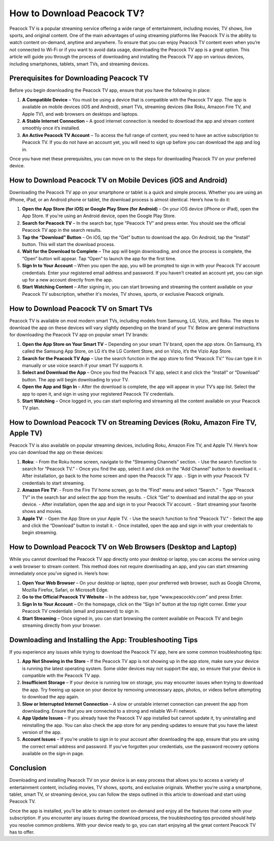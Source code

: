 How to Download Peacock TV?
================================

Peacock TV is a popular streaming service offering a wide range of entertainment, including movies, TV shows, live sports, and original content. One of the main advantages of using streaming platforms like Peacock TV is the ability to watch content on-demand, anytime and anywhere. To ensure that you can enjoy Peacock TV content even when you’re not connected to Wi-Fi or if you want to avoid data usage, downloading the Peacock TV app is a great option. This article will guide you through the process of downloading and installing the Peacock TV app on various devices, including smartphones, tablets, smart TVs, and streaming devices.

Prerequisites for Downloading Peacock TV
--------------------------------------------------

Before you begin downloading the Peacock TV app, ensure that you have the following in place:

1. **A Compatible Device** – You must be using a device that is compatible with the Peacock TV app. The app is available on mobile devices (iOS and Android), smart TVs, streaming devices (like Roku, Amazon Fire TV, and Apple TV), and web browsers on desktops and laptops.
2. **A Stable Internet Connection** – A good internet connection is needed to download the app and stream content smoothly once it’s installed.
3. **An Active Peacock TV Account** – To access the full range of content, you need to have an active subscription to Peacock TV. If you do not have an account yet, you will need to sign up before you can download the app and log in.

Once you have met these prerequisites, you can move on to the steps for downloading Peacock TV on your preferred device.

How to Download Peacock TV on Mobile Devices (iOS and Android)
---------------------------------------------------

Downloading the Peacock TV app on your smartphone or tablet is a quick and simple process. Whether you are using an iPhone, iPad, or an Android phone or tablet, the download process is almost identical. Here’s how to do it:

1. **Open the App Store (for iOS) or Google Play Store (for Android)** – 
   On your iOS device (iPhone or iPad), open the App Store. If you're using an Android device, open the Google Play Store.

2. **Search for Peacock TV** – 
   In the search bar, type “Peacock TV” and press enter. You should see the official Peacock TV app in the search results. 

3. **Tap the “Download” Button** – 
   On iOS, tap the “Get” button to download the app. On Android, tap the “Install” button. This will start the download process.

4. **Wait for the Download to Complete** – 
   The app will begin downloading, and once the process is complete, the “Open” button will appear. Tap “Open” to launch the app for the first time.

5. **Sign In to Your Account** – 
   When you open the app, you will be prompted to sign in with your Peacock TV account credentials. Enter your registered email address and password. If you haven’t created an account yet, you can sign up for a new account directly from the app.

6. **Start Watching Content** – 
   After signing in, you can start browsing and streaming the content available on your Peacock TV subscription, whether it's movies, TV shows, sports, or exclusive Peacock originals.

How to Download Peacock TV on Smart TVs
---------------------------------------------------

Peacock TV is available on most modern smart TVs, including models from Samsung, LG, Vizio, and Roku. The steps to download the app on these devices will vary slightly depending on the brand of your TV. Below are general instructions for downloading the Peacock TV app on popular smart TV brands:

1. **Open the App Store on Your Smart TV** – 
   Depending on your smart TV brand, open the app store. On Samsung, it’s called the Samsung App Store, on LG it’s the LG Content Store, and on Vizio, it’s the Vizio App Store.

2. **Search for the Peacock TV App** – 
   Use the search function in the app store to find “Peacock TV.” You can type it in manually or use voice search if your smart TV supports it.

3. **Select and Download the App** – 
   Once you find the Peacock TV app, select it and click the “Install” or “Download” button. The app will begin downloading to your TV.

4. **Open the App and Sign In** – 
   After the download is complete, the app will appear in your TV’s app list. Select the app to open it, and sign in using your registered Peacock TV credentials. 

5. **Start Watching** – 
   Once logged in, you can start exploring and streaming all the content available on your Peacock TV plan.

How to Download Peacock TV on Streaming Devices (Roku, Amazon Fire TV, Apple TV)
---------------------------------------------------

Peacock TV is also available on popular streaming devices, including Roku, Amazon Fire TV, and Apple TV. Here’s how you can download the app on these devices:

1. **Roku**:
   - From the Roku home screen, navigate to the “Streaming Channels” section.
   - Use the search function to search for “Peacock TV.”
   - Once you find the app, select it and click on the “Add Channel” button to download it.
   - After installation, go back to the home screen and open the Peacock TV app.
   - Sign in with your Peacock TV credentials to start streaming.

2. **Amazon Fire TV**:
   - From the Fire TV home screen, go to the “Find” menu and select “Search.”
   - Type “Peacock TV” in the search bar and select the app from the results.
   - Click “Get” to download and install the app on your device.
   - After installation, open the app and sign in to your Peacock TV account.
   - Start streaming your favorite shows and movies.

3. **Apple TV**:
   - Open the App Store on your Apple TV.
   - Use the search function to find “Peacock TV.”
   - Select the app and click the “Download” button to install it.
   - Once installed, open the app and sign in with your credentials to begin streaming.

How to Download Peacock TV on Web Browsers (Desktop and Laptop)
---------------------------------------------------

While you cannot download the Peacock TV app directly onto your desktop or laptop, you can access the service using a web browser to stream content. This method does not require downloading an app, and you can start streaming immediately once you’ve signed in. Here’s how:

1. **Open Your Web Browser** – 
   On your desktop or laptop, open your preferred web browser, such as Google Chrome, Mozilla Firefox, Safari, or Microsoft Edge.

2. **Go to the Official Peacock TV Website** – 
   In the address bar, type “www.peacocktv.com” and press Enter.

3. **Sign In to Your Account** – 
   On the homepage, click on the “Sign In” button at the top right corner. Enter your Peacock TV credentials (email and password) to sign in.

4. **Start Streaming** – 
   Once signed in, you can start browsing the content available on Peacock TV and begin streaming directly from your browser.

Downloading and Installing the App: Troubleshooting Tips
---------------------------------------------------

If you experience any issues while trying to download the Peacock TV app, here are some common troubleshooting tips:

1. **App Not Showing in the Store** – 
   If the Peacock TV app is not showing up in the app store, make sure your device is running the latest operating system. Some older devices may not support the app, so ensure that your device is compatible with the Peacock TV app.

2. **Insufficient Storage** – 
   If your device is running low on storage, you may encounter issues when trying to download the app. Try freeing up space on your device by removing unnecessary apps, photos, or videos before attempting to download the app again.

3. **Slow or Interrupted Internet Connection** – 
   A slow or unstable internet connection can prevent the app from downloading. Ensure that you are connected to a strong and reliable Wi-Fi network.

4. **App Update Issues** – 
   If you already have the Peacock TV app installed but cannot update it, try uninstalling and reinstalling the app. You can also check the app store for any pending updates to ensure that you have the latest version of the app.

5. **Account Issues** – 
   If you’re unable to sign in to your account after downloading the app, ensure that you are using the correct email address and password. If you've forgotten your credentials, use the password recovery options available on the sign-in page.

Conclusion
-------------

Downloading and installing Peacock TV on your device is an easy process that allows you to access a variety of entertainment content, including movies, TV shows, sports, and exclusive originals. Whether you're using a smartphone, tablet, smart TV, or streaming device, you can follow the steps outlined in this article to download and start using Peacock TV.

Once the app is installed, you’ll be able to stream content on-demand and enjoy all the features that come with your subscription. If you encounter any issues during the download process, the troubleshooting tips provided should help you resolve common problems. With your device ready to go, you can start enjoying all the great content Peacock TV has to offer.
